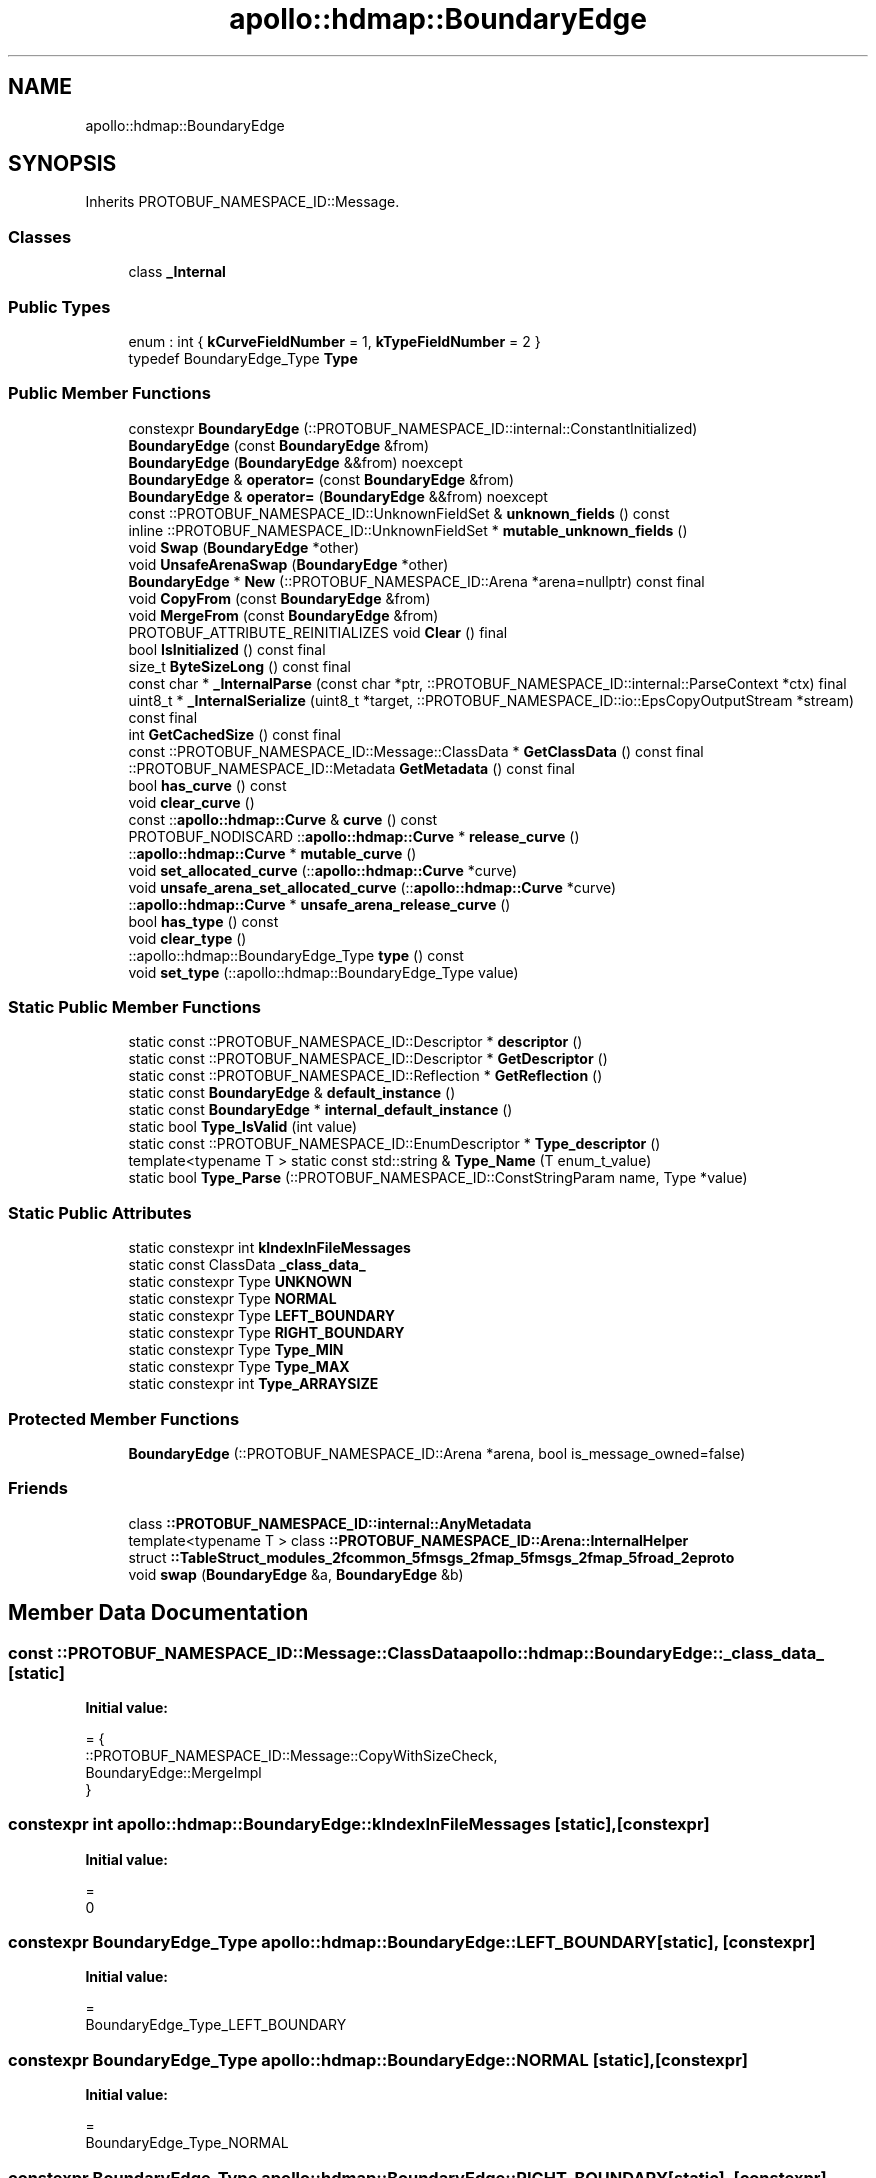 .TH "apollo::hdmap::BoundaryEdge" 3 "Sun Sep 3 2023" "Version 8.0" "Cyber-Cmake" \" -*- nroff -*-
.ad l
.nh
.SH NAME
apollo::hdmap::BoundaryEdge
.SH SYNOPSIS
.br
.PP
.PP
Inherits PROTOBUF_NAMESPACE_ID::Message\&.
.SS "Classes"

.in +1c
.ti -1c
.RI "class \fB_Internal\fP"
.br
.in -1c
.SS "Public Types"

.in +1c
.ti -1c
.RI "enum : int { \fBkCurveFieldNumber\fP = 1, \fBkTypeFieldNumber\fP = 2 }"
.br
.ti -1c
.RI "typedef BoundaryEdge_Type \fBType\fP"
.br
.in -1c
.SS "Public Member Functions"

.in +1c
.ti -1c
.RI "constexpr \fBBoundaryEdge\fP (::PROTOBUF_NAMESPACE_ID::internal::ConstantInitialized)"
.br
.ti -1c
.RI "\fBBoundaryEdge\fP (const \fBBoundaryEdge\fP &from)"
.br
.ti -1c
.RI "\fBBoundaryEdge\fP (\fBBoundaryEdge\fP &&from) noexcept"
.br
.ti -1c
.RI "\fBBoundaryEdge\fP & \fBoperator=\fP (const \fBBoundaryEdge\fP &from)"
.br
.ti -1c
.RI "\fBBoundaryEdge\fP & \fBoperator=\fP (\fBBoundaryEdge\fP &&from) noexcept"
.br
.ti -1c
.RI "const ::PROTOBUF_NAMESPACE_ID::UnknownFieldSet & \fBunknown_fields\fP () const"
.br
.ti -1c
.RI "inline ::PROTOBUF_NAMESPACE_ID::UnknownFieldSet * \fBmutable_unknown_fields\fP ()"
.br
.ti -1c
.RI "void \fBSwap\fP (\fBBoundaryEdge\fP *other)"
.br
.ti -1c
.RI "void \fBUnsafeArenaSwap\fP (\fBBoundaryEdge\fP *other)"
.br
.ti -1c
.RI "\fBBoundaryEdge\fP * \fBNew\fP (::PROTOBUF_NAMESPACE_ID::Arena *arena=nullptr) const final"
.br
.ti -1c
.RI "void \fBCopyFrom\fP (const \fBBoundaryEdge\fP &from)"
.br
.ti -1c
.RI "void \fBMergeFrom\fP (const \fBBoundaryEdge\fP &from)"
.br
.ti -1c
.RI "PROTOBUF_ATTRIBUTE_REINITIALIZES void \fBClear\fP () final"
.br
.ti -1c
.RI "bool \fBIsInitialized\fP () const final"
.br
.ti -1c
.RI "size_t \fBByteSizeLong\fP () const final"
.br
.ti -1c
.RI "const char * \fB_InternalParse\fP (const char *ptr, ::PROTOBUF_NAMESPACE_ID::internal::ParseContext *ctx) final"
.br
.ti -1c
.RI "uint8_t * \fB_InternalSerialize\fP (uint8_t *target, ::PROTOBUF_NAMESPACE_ID::io::EpsCopyOutputStream *stream) const final"
.br
.ti -1c
.RI "int \fBGetCachedSize\fP () const final"
.br
.ti -1c
.RI "const ::PROTOBUF_NAMESPACE_ID::Message::ClassData * \fBGetClassData\fP () const final"
.br
.ti -1c
.RI "::PROTOBUF_NAMESPACE_ID::Metadata \fBGetMetadata\fP () const final"
.br
.ti -1c
.RI "bool \fBhas_curve\fP () const"
.br
.ti -1c
.RI "void \fBclear_curve\fP ()"
.br
.ti -1c
.RI "const ::\fBapollo::hdmap::Curve\fP & \fBcurve\fP () const"
.br
.ti -1c
.RI "PROTOBUF_NODISCARD ::\fBapollo::hdmap::Curve\fP * \fBrelease_curve\fP ()"
.br
.ti -1c
.RI "::\fBapollo::hdmap::Curve\fP * \fBmutable_curve\fP ()"
.br
.ti -1c
.RI "void \fBset_allocated_curve\fP (::\fBapollo::hdmap::Curve\fP *curve)"
.br
.ti -1c
.RI "void \fBunsafe_arena_set_allocated_curve\fP (::\fBapollo::hdmap::Curve\fP *curve)"
.br
.ti -1c
.RI "::\fBapollo::hdmap::Curve\fP * \fBunsafe_arena_release_curve\fP ()"
.br
.ti -1c
.RI "bool \fBhas_type\fP () const"
.br
.ti -1c
.RI "void \fBclear_type\fP ()"
.br
.ti -1c
.RI "::apollo::hdmap::BoundaryEdge_Type \fBtype\fP () const"
.br
.ti -1c
.RI "void \fBset_type\fP (::apollo::hdmap::BoundaryEdge_Type value)"
.br
.in -1c
.SS "Static Public Member Functions"

.in +1c
.ti -1c
.RI "static const ::PROTOBUF_NAMESPACE_ID::Descriptor * \fBdescriptor\fP ()"
.br
.ti -1c
.RI "static const ::PROTOBUF_NAMESPACE_ID::Descriptor * \fBGetDescriptor\fP ()"
.br
.ti -1c
.RI "static const ::PROTOBUF_NAMESPACE_ID::Reflection * \fBGetReflection\fP ()"
.br
.ti -1c
.RI "static const \fBBoundaryEdge\fP & \fBdefault_instance\fP ()"
.br
.ti -1c
.RI "static const \fBBoundaryEdge\fP * \fBinternal_default_instance\fP ()"
.br
.ti -1c
.RI "static bool \fBType_IsValid\fP (int value)"
.br
.ti -1c
.RI "static const ::PROTOBUF_NAMESPACE_ID::EnumDescriptor * \fBType_descriptor\fP ()"
.br
.ti -1c
.RI "template<typename T > static const std::string & \fBType_Name\fP (T enum_t_value)"
.br
.ti -1c
.RI "static bool \fBType_Parse\fP (::PROTOBUF_NAMESPACE_ID::ConstStringParam name, Type *value)"
.br
.in -1c
.SS "Static Public Attributes"

.in +1c
.ti -1c
.RI "static constexpr int \fBkIndexInFileMessages\fP"
.br
.ti -1c
.RI "static const ClassData \fB_class_data_\fP"
.br
.ti -1c
.RI "static constexpr Type \fBUNKNOWN\fP"
.br
.ti -1c
.RI "static constexpr Type \fBNORMAL\fP"
.br
.ti -1c
.RI "static constexpr Type \fBLEFT_BOUNDARY\fP"
.br
.ti -1c
.RI "static constexpr Type \fBRIGHT_BOUNDARY\fP"
.br
.ti -1c
.RI "static constexpr Type \fBType_MIN\fP"
.br
.ti -1c
.RI "static constexpr Type \fBType_MAX\fP"
.br
.ti -1c
.RI "static constexpr int \fBType_ARRAYSIZE\fP"
.br
.in -1c
.SS "Protected Member Functions"

.in +1c
.ti -1c
.RI "\fBBoundaryEdge\fP (::PROTOBUF_NAMESPACE_ID::Arena *arena, bool is_message_owned=false)"
.br
.in -1c
.SS "Friends"

.in +1c
.ti -1c
.RI "class \fB::PROTOBUF_NAMESPACE_ID::internal::AnyMetadata\fP"
.br
.ti -1c
.RI "template<typename T > class \fB::PROTOBUF_NAMESPACE_ID::Arena::InternalHelper\fP"
.br
.ti -1c
.RI "struct \fB::TableStruct_modules_2fcommon_5fmsgs_2fmap_5fmsgs_2fmap_5froad_2eproto\fP"
.br
.ti -1c
.RI "void \fBswap\fP (\fBBoundaryEdge\fP &a, \fBBoundaryEdge\fP &b)"
.br
.in -1c
.SH "Member Data Documentation"
.PP 
.SS "const ::PROTOBUF_NAMESPACE_ID::Message::ClassData apollo::hdmap::BoundaryEdge::_class_data_\fC [static]\fP"
\fBInitial value:\fP
.PP
.nf
= {
    ::PROTOBUF_NAMESPACE_ID::Message::CopyWithSizeCheck,
    BoundaryEdge::MergeImpl
}
.fi
.SS "constexpr int apollo::hdmap::BoundaryEdge::kIndexInFileMessages\fC [static]\fP, \fC [constexpr]\fP"
\fBInitial value:\fP
.PP
.nf
=
    0
.fi
.SS "constexpr BoundaryEdge_Type apollo::hdmap::BoundaryEdge::LEFT_BOUNDARY\fC [static]\fP, \fC [constexpr]\fP"
\fBInitial value:\fP
.PP
.nf
=
    BoundaryEdge_Type_LEFT_BOUNDARY
.fi
.SS "constexpr BoundaryEdge_Type apollo::hdmap::BoundaryEdge::NORMAL\fC [static]\fP, \fC [constexpr]\fP"
\fBInitial value:\fP
.PP
.nf
=
    BoundaryEdge_Type_NORMAL
.fi
.SS "constexpr BoundaryEdge_Type apollo::hdmap::BoundaryEdge::RIGHT_BOUNDARY\fC [static]\fP, \fC [constexpr]\fP"
\fBInitial value:\fP
.PP
.nf
=
    BoundaryEdge_Type_RIGHT_BOUNDARY
.fi
.SS "constexpr int apollo::hdmap::BoundaryEdge::Type_ARRAYSIZE\fC [static]\fP, \fC [constexpr]\fP"
\fBInitial value:\fP
.PP
.nf
=
    BoundaryEdge_Type_Type_ARRAYSIZE
.fi
.SS "constexpr BoundaryEdge_Type apollo::hdmap::BoundaryEdge::Type_MAX\fC [static]\fP, \fC [constexpr]\fP"
\fBInitial value:\fP
.PP
.nf
=
    BoundaryEdge_Type_Type_MAX
.fi
.SS "constexpr BoundaryEdge_Type apollo::hdmap::BoundaryEdge::Type_MIN\fC [static]\fP, \fC [constexpr]\fP"
\fBInitial value:\fP
.PP
.nf
=
    BoundaryEdge_Type_Type_MIN
.fi
.SS "constexpr BoundaryEdge_Type apollo::hdmap::BoundaryEdge::UNKNOWN\fC [static]\fP, \fC [constexpr]\fP"
\fBInitial value:\fP
.PP
.nf
=
    BoundaryEdge_Type_UNKNOWN
.fi


.SH "Author"
.PP 
Generated automatically by Doxygen for Cyber-Cmake from the source code\&.
